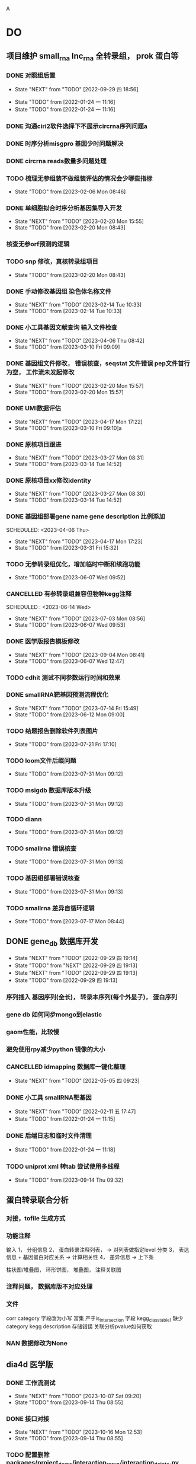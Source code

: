 A
#+TAGS: { @Office(o) @Home(h) @Call(c) @Way(w) @Lunchtime(l) @GYM(g) @Other(x)}
#+TAGS:
* DO
** 项目维护 small_rna lnc_rna 全转录组， prok 蛋白等
*** DONE 对照组后置
    SCHEDULED: <2022-01-24 一>

    - State "NEXT"       from "TODO"       [2022-09-29 四 18:56]
   - State "TODO"       from              [2022-01-24 一 11:16]
   - State "TODO"       from              [2022-01-24 一 11:16]
*** DONE 沟通ciri2软件选择下不展示circrna序列问题a
*** DONE 时序分析misgpro 基因少时问题解决
*** DONE circrna reads数量多问题处理
*** TODO 梳理无参组装不做组装评估的情况会少哪些指标
SCHEDULED: <2023-02-08 Wed>
- State "TODO"       from              [2023-02-06 Mon 08:46]
*** DONE 单细胞拟合时序分析基因集导入开发
SCHEDULED: <2023-02-20 Mon>
- State "NEXT"       from "TODO"       [2023-02-20 Mon 15:55]
- State "TODO"       from              [2023-02-20 Mon 08:43]
*** 核查无参orf预测的逻辑
*** TODO snp 修改，真核转录组项目
SCHEDULED: <2023-02-20 Mon>
- State "TODO"       from              [2023-02-20 Mon 08:43]
*** DONE 手动修改基因组 染色体名称文件

- State "NEXT"       from "TODO"       [2023-02-14 Tue 10:33]
- State "TODO"       from              [2023-02-14 Tue 10:33]
*** DONE 小工具基因文献查询 输入文件检查
SCHEDULED: <2023-03-15 Wed>
- State "NEXT"       from "TODO"       [2023-04-06 Thu 08:42]
- State "TODO"       from              [2023-03-10 Fri 09:09]
*** DONE 基因组文件修改， 错误核查，seqstat 文件错误 pep文件首行为空， 工作流未发起修改
- State "NEXT"       from "TODO"       [2023-02-20 Mon 15:57]
- State "TODO"       from              [2023-02-20 Mon 15:57]
*** DONE UMI数据评估
SCHEDULED: <2023-04-04 Tue>
- State "NEXT"       from "TODO"       [2023-04-17 Mon 17:22]
- State "TODO"       from              [2023-03-10 Fri 09:10]a
*** DONE 原核项目跟进
SCHEDULED: <2023-03-14 Tue>
- State "NEXT"       from "TODO"       [2023-03-27 Mon 08:31]
- State "TODO"       from              [2023-03-14 Tue 14:52]
*** DONE 原核项目xx修改identity
SCHEDULED: <2023-03-15 Wed>
- State "NEXT"       from "TODO"       [2023-03-27 Mon 08:30]
- State "TODO"       from              [2023-03-14 Tue 14:52]
*** DONE 基因组部署gene name gene description 比例添加

SCHEDULED: <2023-04-06 Thu>
- State "NEXT"       from "TODO"       [2023-04-17 Mon 17:23]
- State "TODO"       from              [2023-03-31 Fri 15:32]
*** TODO 无参转录组优化，增加临时中断和续跑功能
SCHEDULED: <2023-06-07 Wed>
- State "TODO"       from              [2023-06-07 Wed 09:52]
*** CANCELLED 有参转录组兼容但物种kegg注释
SCHEDULED : <2023-06-14 Wed>
- State "NEXT"       from "TODO"       [2023-07-03 Mon 08:56]
- State "TODO"       from              [2023-06-07 Wed 09:53]

*** DONE 医学版报告模板修改
SCHEDULED: <2023-06-09 Fri>
- State "NEXT"       from "TODO"       [2023-09-04 Mon 08:41]
- State "TODO"       from              [2023-06-07 Wed 12:47]

*** TODO cdhit 测试不同参数运行时间和效果
*** DONE smallRNA靶基因预测流程优化
- State "NEXT"       from "TODO"       [2023-07-14 Fri 15:49]
- State "TODO"       from              [2023-06-12 Mon 09:00]
*** TODO 结题报告删除软件列表图片
- State "TODO"       from              [2023-07-21 Fri 17:10]

*** TODO loom文件后缀问题
- State "TODO"       from              [2023-07-31 Mon 09:12]

*** TODO msigdb 数据库版本升级

- State "TODO"       from              [2023-07-31 Mon 09:12]
*** TODO diann
- State "TODO"       from              [2023-07-31 Mon 09:12]

*** TODO smallrna 错误核查

- State "TODO"       from              [2023-07-31 Mon 09:13]
*** TODO 基因组部署错误核查
- State "TODO"       from              [2023-07-31 Mon 09:13]
*** TODO smallrna 差异自循环逻辑
SCHEDULED: <2023-07-18 Tue>
- State "TODO"       from              [2023-07-17 Mon 08:44]
** DONE gene_db 数据库开发
   SCHEDULED: <2022-01-05 三>
   - State "NEXT"       from "TODO"       [2022-09-29 四 19:14]
   - State "TODO"       from "NEXT"       [2022-09-29 四 19:13]
   - State "NEXT"       from "TODO"       [2022-09-29 四 19:13]
   - State "TODO"       from              [2022-09-29 四 19:13]
*** 序列插入 基因序列(全长)， 转录本序列(每个外显子)， 蛋白序列
*** gene db 如何同步mongo到elastic
*** gaom性能，比较慢
*** 避免使用rpy减少python 镜像的大小
*** CANCELLED idmapping 数据库一键化整理
    SCHEDULED: <2022-01-24 一>
    - State "NEXT"       from "TODO"       [2022-05-05 四 09:23]
*** DONE 小工具 smallRNA靶基因
    SCHEDULED: <2022-01-24 一>

    - State "NEXT"       from "TODO"       [2022-02-11 五 17:47]
    - State "TODO"       from              [2022-01-24 一 11:15]
*** DONE 后端日志和临时文件清理
    SCHEDULED: <2022-01-25 二>

    - State "TODO"       from              [2022-01-24 一 11:18]
*** TODO uniprot xml 转tab 尝试使用多线程
- State "TODO"       from              [2023-09-14 Thu 09:32]
** 蛋白转录联合分析
*** 对接，tofile 生成方式
*** 功能注释
输入 1， 分组信息
     2， 蛋白转录注释列表，  -> 对列表做指定level 分类
     3， 表达信息 + 基因蛋白对应关系 -> 计算相关性
     4， 差异信息 -> 上下条

柱状图/堆叠图， 环形饼图，  堆叠图， 注释关联图

*** 注释问题， 数据库版不对应处理
*** 文件
corr category 字段改为小写
富集 产于is_intersection 字段
kegg_class_table1 缺少category
kegg description 存储错误
关联分析pvalue如何获取

*** NAN 数据修改为None
** dia4d 医学版
*** DONE 工作流测试
SCHEDULED: <2023-09-14 Thu>
- State "NEXT"       from "TODO"       [2023-10-07 Sat 09:20]
- State "TODO"       from              [2023-09-14 Thu 08:55]
*** DONE 接口对接
SCHEDULED: <2023-09-18 Mon>
- State "NEXT"       from "TODO"       [2023-10-16 Mon 12:53]
- State "TODO"       from              [2023-09-14 Thu 08:55]
*** TODO 配置删除 packages/project_demo/interaction_rerun/interaction_delete.py
SCHEDULED: <2023-09-22 Fri>
- State "TODO"       from              [2023-09-14 Thu 08:55]
*** 配置结题报告和图片
*** 表格增加基因名？
*** reactome 结果图片修改
*** 结果目录顺序修改
*** reactome 工作流没有插入params字段
** 对照组标准化
*** TODO 整理需要修改的文件
- State "TODO"       from              [2022-05-09 一 08:34]
*** TODO 有参无参项目修改
- State "TODO"       from              [2022-05-09 一 08:35]
*** TODO 原核项目修改
- State "TODO"       from              [2022-05-09 一 08:35]
*** TODO 蛋白，非编码项目修改
- State "TODO"       from              [2022-05-09 一 08:35]
** 效率提高
*** TODO org mode 自动提取om 日志

*** TODO 脚本更新数据库
- State "TODO"       from              [2023-07-28 Fri 13:31]
功能
更新整个表(备份文件， 由文件插入)

更新单个字段（查询字段， 备份旧文件内容， 插入(excel 插入/ 备份的文件插入)）

software_database  version 问题, 是否所有的都插入，只插入OA
更新详情表（查询， 备份， 插入）

同步操作到其它数据库（更新整个操作？ 单个字段）

*** TODO 不同服务器间，与本地文件同步流程

- State "TODO"       from              [2023-07-28 Fri 13:53]
*** DONE vue gaom研究

    CLOSED: [2022-01-04 二 09:48] SCHEDULED: <2021-12-27 一>
    - State "NEXT"       from "TODO"       [2022-01-04 二 09:48]
    语法错误导致build后找不到package

    - State "TODO"       from              [2021-12-27 一 08:28]
*** 双链笔记使用研究
SCHEDULED: <2023-07-21 Tue>
*** s3 查看下载命令行
*** 维护项目如何让线下及时查看到线上文件a
twistd 启动web 服务和 ftp服务OA
/mnt/lustre/users/sanger-dev/sg-users/liubinxu/soft/miniconda3/bin/twistd web --path ./
/mnt/lustre/users/sanger-dev/sg-users/liubinxu/soft/miniconda3/bin/twistd ftp -r ./ -p 34568
/mnt/lustre/users/sanger-dev/sg-users/liubinxu/soft/miniconda3/bin/twistd web --port="tcp:port=7077" --path .
** 对接无参组装优化
** DONE 运行速度慢的问题核查， hisat问题
SCHEDULED: <2023-02-20 Mon>
- State "NEXT"       from "TODO"       [2023-02-20 Mon 15:54]
- State "TODO"       from              [2023-02-20 Mon 08:44]
** Dia4d v1.1项目
**** DONE 项目重新对接，页面参数修改
SCHEDULED: <2023-02-21 Tue>
- State "NEXT"       from "TODO"       [2023-03-06 Mon 12:51]
- State "TODO"       from              [2023-02-21 Tue 09:06]
**** DONE 注释添加entrez_id
- State "NEXT"       from "TODO"       [2023-04-07 Fri 13:27]
/mnt/lustre/sanger-dev_workspaceDia4D/20230227/Dia4D_q5qj_3bbl0lu6vcqpbpgk8d1jm2
SCHEDULED: <2023-03-02 Thu>
- State "TODO"       from              [2023-03-01 Wed 15:00]

** smallrna 项目升级 靶基因相关数据库研究
*** TODO 靶基因相关优化研究

- State "TODO"       from              [2023-04-21 Fri 14:43]
** TODO jupter notebook 调试工具
SCHEDULED: <2023-05-25 Thu>
- State "TODO"       from              [2023-04-27 Thu 08:19]
*** deseq2 原理研究
SCHEDULED: <2023-06-27 Tue>
* 其它
*** DONE 培训
SCHEDULED: <2022-04-26 二>
- State "NEXT"       from "TODO"       [2022-09-29 四 19:15]
- State "TODO"       from "NEXT"       [2022-04-26 二 08:10]
- State "NEXT"       from "TODO"       [2022-04-26 二 08:10]
- State "TODO"       from "NEXT"       [2022-04-26 二 08:10]
- State "NEXT"       from "TODO"       [2022-04-26 二 08:10]
- State "TODO"       from              [2022-04-26 二 08:10]
- State "TODO"       from              [2022-04-26 二 08:10]
** build body
*** DONE [#B] jianshng
SCHEDULED: <2022-05-10 二 + 1w>
A
- State "NEXT"       from "TODO"       [2023-01-29 日 19:12]
- State "TODO"       from              [2023-01-29 日 19:12]
- State "NEXT"       from "TODO"       [2022-05-09 一 08:39]
** bab make
沟通登记
父母沟通

** TODO 软件著作
SCHEDULED: <2023-06-29 Thu>
- State "TODO"       from              [2023-06-27 Tue 08:24]
* 流程部署

- State "TODO"       from              [2022-04-02 六 08:33]
** 数据库复制
** 注释数据库复制
** 流程修改
*** run.py 单独运行tool, module, workflow
- State "TODO"       from              [2022-04-02 六 08:35]
*** module单机运行
*** on onrely 单机实现
*** DONE 医学版测试
SCHEDULED: <2022-05-07 六>
- State "NEXT"       from "TODO"       [2022-09-29 四 19:15]
- State "TODO"       from              [2022-09-29 四 19:15]
** 软件复制
** 作图流程
** 网页版报告 vue制作
* 单细胞转录组
** DONE 拟时序分析
SCHEDULED: <2022-09-29 四>
- State "NEXT"       from "TODO"       [2022-09-29 四 19:02]
- State "TODO"       from              [2022-09-29 四 19:02]
** 流程学习

- State "TODO"       from              [2022-04-02 六 08:42
** 图片修改

** monocle对接
*** DONE pre表格缺少字段
SCHEDULED: <2023-03-06 Mon>
- State "NEXT"       from "TODO"       [2023-03-06 Mon 12:37]
- State "TODO"       from              [2023-03-02 Thu 18:14]
*** DONE 指定分支end节点是否可以为空
SCHEDULED: <2023-03-06 Mon>

- State "NEXT"       from "TODO"       [2023-03-06 Mon 12:37]
- State "TODO"       from              [2023-03-02 Thu 18:14]
*** TODO 生成结果目录文件对接, 结果目录按照要求修改
SCHEDULED: <2023-04-10 Mon>
- State "TODO"       from "NEXT"       [2023-05-29 Mon 08:25]
- State "NEXT"       from "TODO"       [2023-05-29 Mon 08:25]
- State "TODO"       from              [2023-03-03 Fri 16:53]
*** DONE 文档增加接口参数
SCHEDULED: <2023-03-14 Tue>
- State "NEXT"       from "TODO"       [2023-04-06 Thu 08:41]
- State "TODO"       from              [2023-03-14 Tue 14:53]
*** DONE 增加指定基因图形
SCHEDULED: <2023-04-14 Fri>
- State "NEXT"       from "TODO"       [2023-05-17 Wed 16:30]
- State "TODO"       from              [2023-04-13 Thu 08:35]

* TODO mongo2索引和分片工作
SCHEDULED: <2023-07-31 Mon>
- State "TODO"       from              [2023-07-17 Mon 08:23]
* 单细胞免疫组库开发
SCHEDULED: <2023-04-14 Fri>
** TODO 注释模块，细胞集模块迁移测试
- State "TODO"       from              [2023-04-11 Tue 08:23]
** DONE 拟时序分析，细胞集打分模块

- State "NEXT"       from "TODO"       [2023-05-29 Mon 08:23]
- State "TODO"       from              [2023-04-11 Tue 08:23]


* dia数据库升级，转录因子移植到其它蛋白产品

* dia医学版产品， 数据库升级，结题报告制作
** TODO reactome 数据库， do, disgenet数据库升级
SCHEDULED: <2023-09-18 Mon>
- State "TODO"       from              [2023-09-04 Mon 08:45]
** TODO 工作流结果目录与结题报告
SCHEDULED: <2023-09-18 Mon>
- State "TODO"       from              [2023-09-04 Mon 08:45]

* 转录蛋白联合分析
** TODO go kegg 分类富集分析运行
SCHEDULED: <2023-09-04 Mon>
- State "TODO"       from              [2023-09-04 Mon 08:46]
** TODO module 基因集分析打包
SCHEDULED: <2023-09-11 Mon>
- State "TODO"       from              [2023-09-05 Tue 08:30]
** TODO 开发文档编写
SCHEDULED: <2023-09-08 Fri>
- State "TODO"       from              [2023-09-04 Mon 08:46]
* 静态网页版结题报告生成
** TODO 文档重新整理
SCHEDULED: <2023-03-08 Wed>
- State "TODO"       from              [2023-03-03 Fri 16:55]
** 新版插件图片生成测试
*** 工作流新插件生成

*** 交互分析新插件图片生成*

** 网页版报告生成
*** 网页报告vue模版，生成测试
*** 有参网页报告生成
1 缺少图形
**** TODO 基因集kegg注释, kegg富集三张图， 注释统计venn图， 相关性分析热图

**** DONE snp 位置分类饼图颜色不一致

2 网页版报告问题
**** 2.1 项目信息页面是否需要简化
**** 2.2 来自文档的文本样式
**** DONE 2.3 段间距
**** 2.4 图片切换 展示切换类型 样本名称， 分组名称， 比较组等
**** 2.5 表格样式是否取消自动排序功能
**** 2.6 图片生成后要不要再截取一下下边距
**** 2.7 聚类分析没有结果  table_5719 表格数据没有插入 待核查， 子聚类需要 统计文件外面的数据
**** 2.8 功能注释分析没有结果  iter keys 多“s”
**** 2.9 富集弦图， 有向无环图没有结果， 第三层level自动过滤
**** DONE 2.10 SNP不通风区域分布统计表没有饼图
**** DONE 2.11 SNP 类型统计柱状图缺失
**** DONE 2.12 可变剪切统计错误
**** DONE 2.13 素材图片移动到单独的目录
**** DONE 2.15 pca表格错误
SCHEDULED: <2023-01-31 Tue>
**** DONE 2.16 测试新结果图片  kegg注释分类图片缺失OB
SCHEDULED: <2023-01-31 Tue>
**** DONE 样本排序混乱问题
**** DONE 部分表格使用全部的表格不做截取
**** DONE 客户信息改为report.js文件中获取
**** DONE kegg 注释几个字去掉
**** DONE 动态monogo 获取软件列表问题
**** DONE 二级目录添加结果目录
**** TODO 交互和工作流添加生成报告上传步骤
**** DONE 表达量矩阵过长 gene name description rename， 差异详情表。 统计表
**** DONE pca 图不存在 差异统计图 没有， 基因集分析venn图没有， 可变剪切事件统计图没有
**** 项目测试
**** TODO 散点图没有颜色 聚类热图， 转录本长度分布不存在 /mnt/lustre/sanger-dev_workspaceRefRnaV2/20230202/Refrna_ao2i_vebk756r3omjlpv2q0lfh3
- State "TODO"       from              [2023-02-06 Mon 16:59]
**** 图片替换为线上新版图片
**** vue warning 问题解决
**** 表格增加搜索
**** css更改到一个文件里简化
**** 各个配置文件拆分出来
**** DONE 增加导出csv 剪切板数据， 打印数据(打印暂时无法添加)
- State "NEXT"       from "TODO"       [2023-02-13 Mon 08:41]
- State "TODO"       from              [2023-02-08 Wed 08:55]
**** TODO 散点图标题未改
- State "TODO"       from              [2023-02-14 Tue 08:35]
**** DONE 图片搜索功能w
- State "NEXT"       from "TODO"       [2023-02-14 Tue 08:35]
- State "TODO"       from              [2023-02-14 Tue 08:35]
**** DONE 图表编号
- State "NEXT"       from "TODO"       [2023-02-14 Tue 08:35]
- State "TODO"       from              [2023-02-14 Tue 08:35]
**** DONE 文档结构树  https://zdy1988.github.io/vue-jstree/ 实现 标签修改 非目录结构, 根据结果目录联动
SCHEDULED: <2023-02-14 Tue>
- State "NEXT"       from "TODO"       [2023-02-21 Tue 09:04]
- State "TODO"       from              [2023-02-14 Tue 08:29]
**** DONE 项目信息
SCHEDULED: <2023-02-15 Wed>
- State "NEXT"       from "TODO"       [2023-02-21 Tue 09:04]
- State "TODO"       from              [2023-02-15 Wed 08:37]
**** DONE 接口对接， 测试
SCHEDULED: <2023-02-15 Wed>
- State "NEXT"       from "TODO"       [2023-02-21 Tue 09:04]
- State "TODO"       from              [2023-02-15 Wed 08:37]
**** 结果目录兼容单样本缺失文件
**** vue-good-table 在单v-if 插入参数没有效果
**** 模版使用配置说明
**** 接口更新数据库，删除旧的OA
**** TODO 结果目录修改取消压缩， 添加子文件上传展示
- State "TODO"       from              [2023-02-20 Mon 17:50]
*** 医学版测试
kegg 图形选择updown
普通图形字体错误
MA 图片改为新版本插件

*** TODO 自动生成每个项目配置js文件
- State "TODO"       from              [2023-03-03 Fri 16:54]

*** TODO 结果目录更新版本如何兼容
SCHEDULED: <2023-06-01 Thu>
- State "TODO"       from              [2023-05-29 Mon 08:31]
** 医学版报告修改
*** 增加速览页面
*** 缺少可变剪切模块
*** 差异分析图片错误
*** 使用最新版文字说明
*** 差异分析表格表头和富集分析一致
*** DONE reactome 的柱状图还是无法展示
SCHEDULED: <2023-03-13 Mon>
- State "NEXT"       from "TODO"       [2023-04-19 Wed 08:34]
- State "TODO"       from              [2023-03-10 Fri 12:36]
*** 页面图筛选框样式修改
*** 增加封面内容
** 无参报告修改
*** 图片问题处理
*** 报告问题
**** 转录组长度分布图图片找不到
**** GO注释统计柱状图结果为空白 历史项目OA
*** 无参报告工作流测试问题
*** 生信分析流程不展示 +
*** 分析软件信息不全  +
*** 注释统计表首行换行错误
*** pfam eggnog GO , kegg注释信息表修改列名 +
*** 表达量矩阵删除注释信息
*** 基因集kegg分类统计没有托片
*** 富集分析气泡图和页面展示一致？
*** SNP分析没有图片
*** SSR 分析图片错误  ==
*** 转录因子分析有没有
*** 结果文件查看说明分开 ==
*** 没有目录结构？ ==
*** 样本顺序可以调整？
*** 长度分布图没有？==
*** 功能注释结果柱状图 纵走标签， 数量没有 =
*** venn图圆圈顺序 =
*** nr 饼图括号百分比 ==
*** pfam注释柱状图不展示 ==
*** kegg 统计是条形图不是柱状图， title不同 ==
*** go 统计展示数据量， 不是标签 ==
*** 转录因子家族统计，cds长度统计 图使用单一颜色 ==
*** 表达量分布模块没有 ==
*** 样本间相关分子展示数字
*** 表达量差异统计图，散点图，火山图没有存入 =
*** 基因集分析 venn 没有 ==
*** 基因集分析热图错误 ==
*** 基因集分析三大类 MF BP CC 顺序不固定 --
*** 气泡图纵轴没有标签， y轴tittle错误 ==
*** 差异基因集venn图为空
*** GO饼图多出数据
*** DONE 无参气泡图名称修改， 和页面不一致问题修改
SCHEDULED: <2023-04-26 Wed>
- State "NEXT"       from "TODO"       [2023-04-28 Fri 09:39]
- State "TODO"       from              [2023-04-26 Wed 08:26]
* 有参差异分析串行变并行a
** DONE 串行变为并行运行
SCHEDULED: <2023-04-13 Thu>
- State "NEXT"       from "TODO"       [2023-04-17 Mon 17:24]
- State "TODO"       from              [2023-04-11 Tue 08:23]
** DONE 测试
SCHEDULED: <2023-04-19 Wed>
- State "NEXT"       from "TODO"       [2023-05-29 Mon 08:31]
- State "TODO"       from              [2023-04-17 Mon 17:24]
* 数据库迁移至动态库
** CANCELLED 参数配置问题，命令行是否和python不一致
SCHEDULED: <2023-03-02 Thu>








- State "NEXT"       from "TODO"       [2023-04-06 Thu 08:42]
- State "TODO"       from              [2023-03-01 Wed 14:52]
** TODO 添加删除逻辑，记录删除的字段
SCHEDULED: <2023-05-31 Wed>
- State "TODO"       from              [2023-05-29 Mon 08:27]

** TODO 测试数据完整性
- State "TODO"       from              [2023-05-29 Mon 08:28]
SCHEDULED: <2023-06-02 Fri>
* 量化投资学习
** 理论学习
*** 深度学习
*** gnn+lstm原理和结果解读学习
*** 回归问题学习
*** bert相关研究 finbert测试
*** transform研究

** 实战
*** TODO 数据跟踪
:PROPERTIES:
:LAST_REPEAT: [2023-02-21 Tue 09:04]
:END:
- State "DONE"       from "NEXT"       [2023-02-21 Tue 09:04]
- State "NEXT"       from "TODO"       [2023-02-21 Tue 09:04]
北向资金分时数据
汇率数据
非农就业数据
cpi
通达信数据完善，自动获取流程
SCHEDULED: <2023-03-15 Wed +3w>
- State "NEXT"       from "TODO"       [2023-01-29 日 19:19]
*** TODO bert finbert 研究测试股吧相关数据效果
torch model 保存
- State "TODO"       from              [2023-01-29 日 19:31]
*** DONE 分时数据交易策略研究，写代码测试
SCHEDULED: <2023-02-04 六>
- State "NEXT"       from "TODO"       [2023-02-06 Mon 08:56]
*** 一定时间段内统计成交量分布 均值方差变化作为指标
*** 量价关系
*** 特征工程
频域数据， 谱域数据
*** 上涨时间相关性分析
*** 市场流动性策略 liquidity
*** kdj type3 类型的买点和成交量关系深入研究， 目前 有较为强的负相关关系， 需要确定，
在stock 中是否有时间平移稳定性？
 不同的时间点这种关系是否持续？
*** 止损应该如何设置，剧烈下降时是否需要避免
*** 顺大势： 趋势怎么确立， 均线， 形态， 增加底部反转，顶部反转确立， 顶部是否有成交量的判
断标准
逆小势:  kdj type3 入场位点， 订单流 OB区域， 结合行为 通道突破区域， 有没有成交量的辅助
